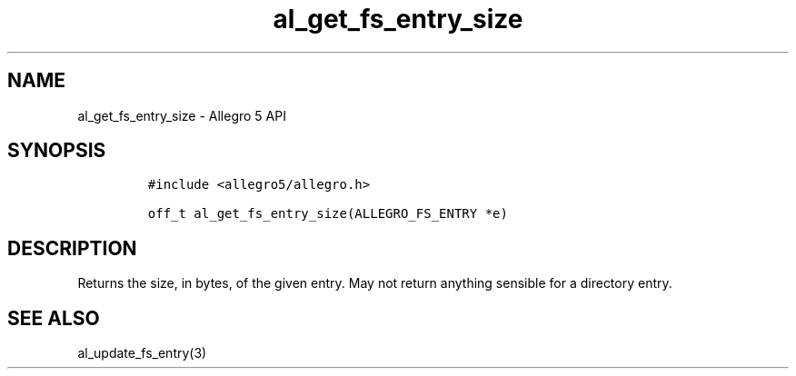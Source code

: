 .\" Automatically generated by Pandoc 3.1.3
.\"
.\" Define V font for inline verbatim, using C font in formats
.\" that render this, and otherwise B font.
.ie "\f[CB]x\f[]"x" \{\
. ftr V B
. ftr VI BI
. ftr VB B
. ftr VBI BI
.\}
.el \{\
. ftr V CR
. ftr VI CI
. ftr VB CB
. ftr VBI CBI
.\}
.TH "al_get_fs_entry_size" "3" "" "Allegro reference manual" ""
.hy
.SH NAME
.PP
al_get_fs_entry_size - Allegro 5 API
.SH SYNOPSIS
.IP
.nf
\f[C]
#include <allegro5/allegro.h>

off_t al_get_fs_entry_size(ALLEGRO_FS_ENTRY *e)
\f[R]
.fi
.SH DESCRIPTION
.PP
Returns the size, in bytes, of the given entry.
May not return anything sensible for a directory entry.
.SH SEE ALSO
.PP
al_update_fs_entry(3)
